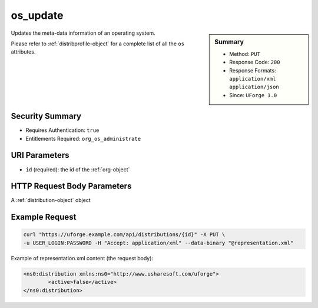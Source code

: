 .. Copyright 2016 FUJITSU LIMITED

.. _os-update:

os_update
---------

.. function:: PUT /distributions/{id}

.. sidebar:: Summary

	* Method: ``PUT``
	* Response Code: ``200``
	* Response Formats: ``application/xml`` ``application/json``
	* Since: ``UForge 1.0``

Updates the meta-data information of an operating system. 

Please refer to :ref:`distribprofile-object` for a complete list of all the ``os`` attributes.

Security Summary
~~~~~~~~~~~~~~~~

* Requires Authentication: ``true``
* Entitlements Required: ``org_os_administrate``

URI Parameters
~~~~~~~~~~~~~~

* ``id`` (required): the id of the :ref:`org-object`

HTTP Request Body Parameters
~~~~~~~~~~~~~~~~~~~~~~~~~~~~

A :ref:`distribution-object` object

Example Request
~~~~~~~~~~~~~~~

.. code-block:: bash

	curl "https://uforge.example.com/api/distributions/{id}" -X PUT \
	-u USER_LOGIN:PASSWORD -H "Accept: application/xml" --data-binary "@representation.xml"

Example of representation.xml content (the request body):

.. code-block:: xml

	<ns0:distribution xmlns:ns0="http://www.usharesoft.com/uforge">
		<active>false</active>
	</ns0:distribution>


.. seealso::

	 * :ref:`distribution-object`
	 * :ref:`osAccess-update`
	 * :ref:`osLicense-download`
	 * :ref:`osLogo-download`
	 * :ref:`osLogo-downloadFile`
	 * :ref:`osPkgUpdates-getAll`
	 * :ref:`osPkg-get`
	 * :ref:`osPkg-getAll`
	 * :ref:`os-create`
	 * :ref:`os-get`
	 * :ref:`os-getAll`
